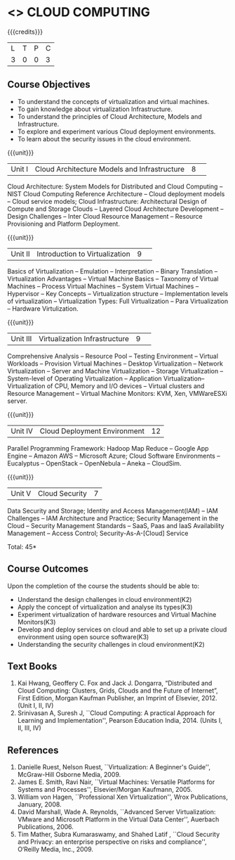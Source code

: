 * <<<PE201>>> CLOUD COMPUTING
:properties:
:author: Ms. Y. V. Lokeswari and Dr. J. Suresh
:date: 
:end:

#+startup: showall

{{{credits}}}
| L | T | P | C |
| 3 | 0 | 0 | 3 |

** Course Objectives
- To understand the concepts of virtualization and virtual machines.
- To gain knowledge about virtualization Infrastructure.
- To understand the principles of Cloud Architecture, Models and Infrastructure.
- To explore and experiment various Cloud deployment environments.
- To learn about the security issues in the cloud environment. 

{{{unit}}}
|Unit I|Cloud Architecture Models and Infrastructure|8| 
Cloud Architecture: System Models for Distributed and Cloud Computing -- NIST Cloud Computing Reference Architecture -- Cloud deployment models -- Cloud service models; Cloud Infrastructure: Architectural Design of Compute and Storage Clouds -- Layered Cloud Architecture Development -- Design Challenges -- Inter Cloud Resource Management -- Resource Provisioning and Platform Deployment. 


{{{unit}}}
|Unit II |Introduction to Virtualization|9| 
Basics of Virtualization -- Emulation -- Interpretation -- Binary Translation -- Virtualization Advantages -- Virtual Machine Basics -- Taxonomy of Virtual Machines -- Process Virtual Machines -- System Virtual Machines -- Hypervisor -- Key Concepts -- Virtualization structure -- Implementation levels of virtualization -- Virtualization Types: Full Virtualization -- Para Virtualization -- Hardware Virtulization. 

{{{unit}}}
|Unit III|Virtualization Infrastructure|9| 
Comprehensive Analysis -- Resource Pool -- Testing Environment -- Virtual Workloads -- Provision Virtual Machines -- Desktop
Virtualization -- Network Virtualization -- Server and Machine Virtualization -- Storage Virtualization -- System-level of Operating Virtualization -- Application Virtualization-- Virtualization of CPU, Memory and I/O devices -- Virtual clusters and Resource Management -- Virtual Machine Monitors: KVM, Xen, VMWareESXi server.

{{{unit}}}
|Unit IV| Cloud Deployment Environment|12|
Parallel Programming Framework: Hadoop Map Reduce -- Google App Engine -- Amazon AWS -- Microsoft Azure; Cloud Software Environments -- Eucalyptus -- OpenStack -- OpenNebula -- Aneka -- CloudSim.


{{{unit}}}
|Unit V|Cloud Security|7|
Data Security and Storage; Identity and Access Management(IAM) -- IAM Challenges -- IAM Architecture and Practice; Security Management in the Cloud -- Security Management Standards -- SaaS, Paas and IaaS Availability Management -- Access Control; Security-As-A-[Cloud] Service

\hfill *Total: 45*

** Course Outcomes
Upon the completion of the course the students should be able to: 
- Understand the design challenges in cloud environment(K2)
- Apply the concept of virtualization and analyse its types(K3)
- Experiment virtualization of hardware resources and Virtual Machine Monitors(K3)
- Develop and deploy services on cloud  and able to set up a private cloud environment using open source software(K3)
- Understanding the security challenges in cloud environment(K2)


** Text Books
1. Kai Hwang, Geoffery C. Fox and Jack J. Dongarra, “Distributed and Cloud Computing: Clusters, Grids, Clouds and the Future of Internet”, First Edition, Morgan Kaufman Publisher, an Imprint of Elsevier, 2012. (Unit I, II, IV)
2. Srinivasan A, Suresh J, ``Cloud Computing: A practical Approach for Learning and Implementation'', Pearson Education India, 2014. (Units I, II, III, IV) 

** References
1. Danielle Ruest, Nelson Ruest, ``Virtualization: A Beginner's Guide'', McGraw-Hill Osborne Media, 2009. 
2. James E. Smith, Ravi Nair, ``Virtual Machines: Versatile Platforms for Systems and Processes'', Elsevier/Morgan Kaufmann, 2005. 
3. William von Hagen, ``Professional Xen Virtualization'', Wrox Publications, January, 2008. 
4. David Marshall, Wade A. Reynolds, ``Advanced Server Virtualization: VMware and Microsoft Platform in the Virtual Data Center'', Auerbach Publications, 2006. 
5. Tim Mather, Subra Kumaraswamy, and Shahed Latif , ``Cloud Security and Privacy: an enterprise perspective on risks and compliance'', O‘Reilly Media, Inc., 2009.     

